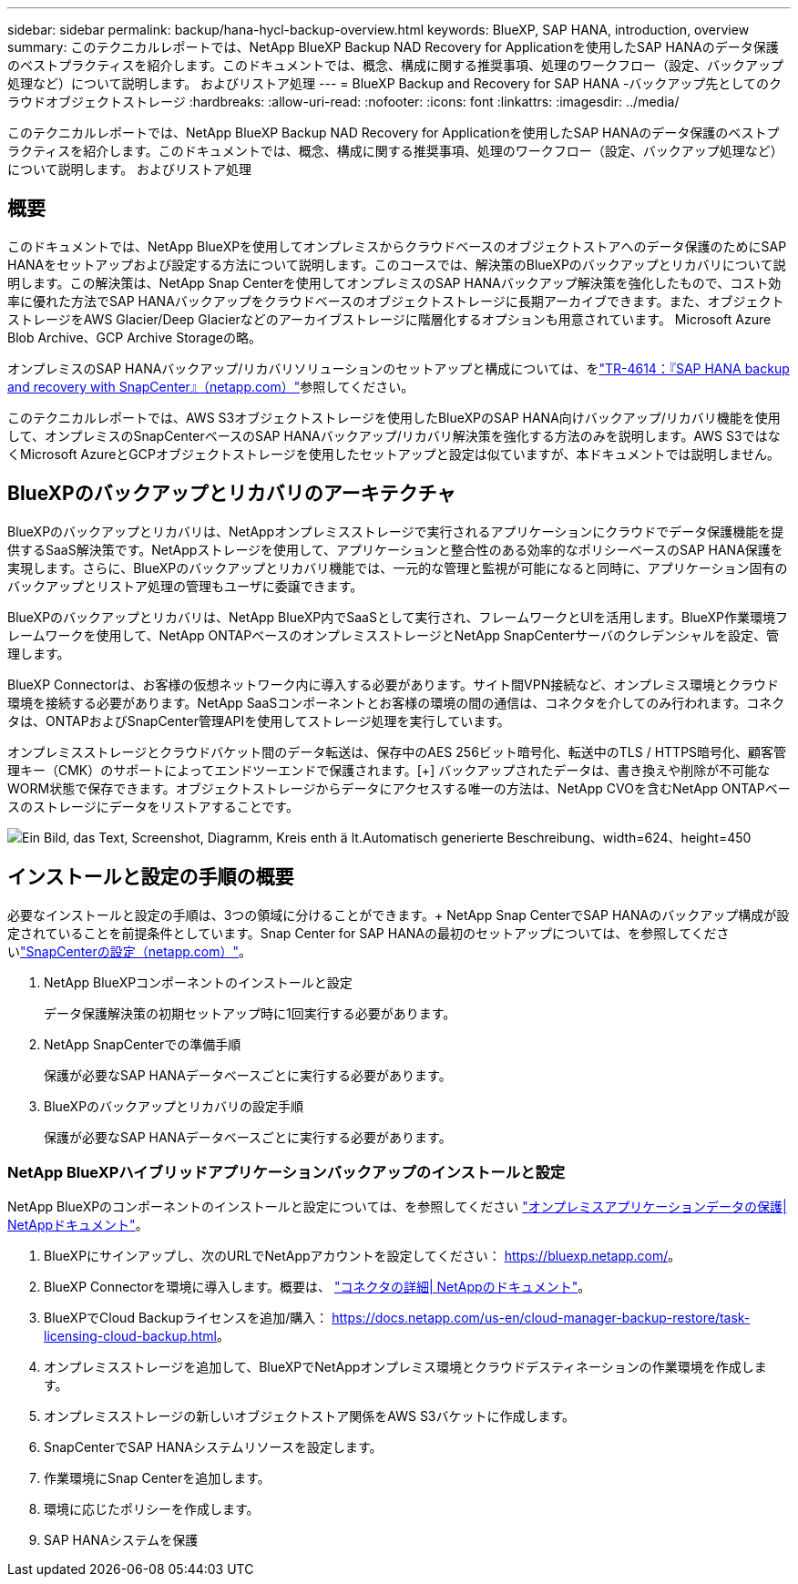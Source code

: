 ---
sidebar: sidebar 
permalink: backup/hana-hycl-backup-overview.html 
keywords: BlueXP, SAP HANA, introduction, overview 
summary: このテクニカルレポートでは、NetApp BlueXP Backup NAD Recovery for Applicationを使用したSAP HANAのデータ保護のベストプラクティスを紹介します。このドキュメントでは、概念、構成に関する推奨事項、処理のワークフロー（設定、バックアップ処理など）について説明します。 およびリストア処理 
---
= BlueXP Backup and Recovery for SAP HANA -バックアップ先としてのクラウドオブジェクトストレージ
:hardbreaks:
:allow-uri-read: 
:nofooter: 
:icons: font
:linkattrs: 
:imagesdir: ../media/


[role="lead"]
このテクニカルレポートでは、NetApp BlueXP Backup NAD Recovery for Applicationを使用したSAP HANAのデータ保護のベストプラクティスを紹介します。このドキュメントでは、概念、構成に関する推奨事項、処理のワークフロー（設定、バックアップ処理など）について説明します。 およびリストア処理



== 概要

このドキュメントでは、NetApp BlueXPを使用してオンプレミスからクラウドベースのオブジェクトストアへのデータ保護のためにSAP HANAをセットアップおよび設定する方法について説明します。このコースでは、解決策のBlueXPのバックアップとリカバリについて説明します。この解決策は、NetApp Snap Centerを使用してオンプレミスのSAP HANAバックアップ解決策を強化したもので、コスト効率に優れた方法でSAP HANAバックアップをクラウドベースのオブジェクトストレージに長期アーカイブできます。また、オブジェクトストレージをAWS Glacier/Deep Glacierなどのアーカイブストレージに階層化するオプションも用意されています。 Microsoft Azure Blob Archive、GCP Archive Storageの略。

オンプレミスのSAP HANAバックアップ/リカバリソリューションのセットアップと構成については、をlink:hana-br-scs-overview.html#the-netapp-solution["TR-4614：『SAP HANA backup and recovery with SnapCenter』（netapp.com）"]参照してください。

このテクニカルレポートでは、AWS S3オブジェクトストレージを使用したBlueXPのSAP HANA向けバックアップ/リカバリ機能を使用して、オンプレミスのSnapCenterベースのSAP HANAバックアップ/リカバリ解決策を強化する方法のみを説明します。AWS S3ではなくMicrosoft AzureとGCPオブジェクトストレージを使用したセットアップと設定は似ていますが、本ドキュメントでは説明しません。



== BlueXPのバックアップとリカバリのアーキテクチャ

BlueXPのバックアップとリカバリは、NetAppオンプレミスストレージで実行されるアプリケーションにクラウドでデータ保護機能を提供するSaaS解決策です。NetAppストレージを使用して、アプリケーションと整合性のある効率的なポリシーベースのSAP HANA保護を実現します。さらに、BlueXPのバックアップとリカバリ機能では、一元的な管理と監視が可能になると同時に、アプリケーション固有のバックアップとリストア処理の管理もユーザに委譲できます。

BlueXPのバックアップとリカバリは、NetApp BlueXP内でSaaSとして実行され、フレームワークとUIを活用します。BlueXP作業環境フレームワークを使用して、NetApp ONTAPベースのオンプレミスストレージとNetApp SnapCenterサーバのクレデンシャルを設定、管理します。

BlueXP Connectorは、お客様の仮想ネットワーク内に導入する必要があります。サイト間VPN接続など、オンプレミス環境とクラウド環境を接続する必要があります。NetApp SaaSコンポーネントとお客様の環境の間の通信は、コネクタを介してのみ行われます。コネクタは、ONTAPおよびSnapCenter管理APIを使用してストレージ処理を実行しています。

オンプレミスストレージとクラウドバケット間のデータ転送は、保存中のAES 256ビット暗号化、転送中のTLS / HTTPS暗号化、顧客管理キー（CMK）のサポートによってエンドツーエンドで保護されます。[+]
バックアップされたデータは、書き換えや削除が不可能なWORM状態で保存できます。オブジェクトストレージからデータにアクセスする唯一の方法は、NetApp CVOを含むNetApp ONTAPベースのストレージにデータをリストアすることです。

image:hana-hycl-back-image1.png["Ein Bild, das Text, Screenshot, Diagramm, Kreis enth ä lt.Automatisch generierte Beschreibung、width=624、height=450"]



== インストールと設定の手順の概要

必要なインストールと設定の手順は、3つの領域に分けることができます。+ NetApp Snap CenterでSAP HANAのバックアップ構成が設定されていることを前提条件としています。Snap Center for SAP HANAの最初のセットアップについては、を参照してくださいlink:hana-br-scs-snapcenter-config.html["SnapCenterの設定（netapp.com）"]。

. NetApp BlueXPコンポーネントのインストールと設定
+
データ保護解決策の初期セットアップ時に1回実行する必要があります。

. NetApp SnapCenterでの準備手順
+
保護が必要なSAP HANAデータベースごとに実行する必要があります。

. BlueXPのバックアップとリカバリの設定手順
+
保護が必要なSAP HANAデータベースごとに実行する必要があります。





=== NetApp BlueXPハイブリッドアプリケーションバックアップのインストールと設定

NetApp BlueXPのコンポーネントのインストールと設定については、を参照してください https://docs.netapp.com/us-en/cloud-manager-backup-restore/concept-protect-app-data-to-cloud.html#requirements["オンプレミスアプリケーションデータの保護| NetAppドキュメント"]。

. BlueXPにサインアップし、次のURLでNetAppアカウントを設定してください： https://bluexp.netapp.com/[]。
. BlueXP Connectorを環境に導入します。概要は、 https://docs.netapp.com/us-en/cloud-manager-setup-admin/concept-connectors.html["コネクタの詳細| NetAppのドキュメント"]。
. BlueXPでCloud Backupライセンスを追加/購入： https://docs.netapp.com/us-en/cloud-manager-backup-restore/task-licensing-cloud-backup.html[]。
. オンプレミスストレージを追加して、BlueXPでNetAppオンプレミス環境とクラウドデスティネーションの作業環境を作成します。
. オンプレミスストレージの新しいオブジェクトストア関係をAWS S3バケットに作成します。
. SnapCenterでSAP HANAシステムリソースを設定します。
. 作業環境にSnap Centerを追加します。
. 環境に応じたポリシーを作成します。
. SAP HANAシステムを保護

